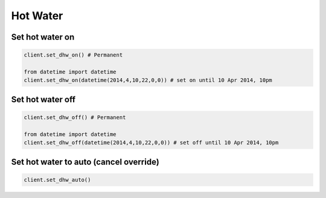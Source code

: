 Hot Water
=========

Set hot water on
----------------

.. code-block:: python

    client.set_dhw_on() # Permanent

    from datetime import datetime
    client.set_dhw_on(datetime(2014,4,10,22,0,0)) # set on until 10 Apr 2014, 10pm
    
    

Set hot water off
-----------------

.. code-block:: python

    client.set_dhw_off() # Permanent

    from datetime import datetime
    client.set_dhw_off(datetime(2014,4,10,22,0,0)) # set off until 10 Apr 2014, 10pm

Set hot water to auto (cancel override)
---------------------------------------

.. code-block:: python

    client.set_dhw_auto()

